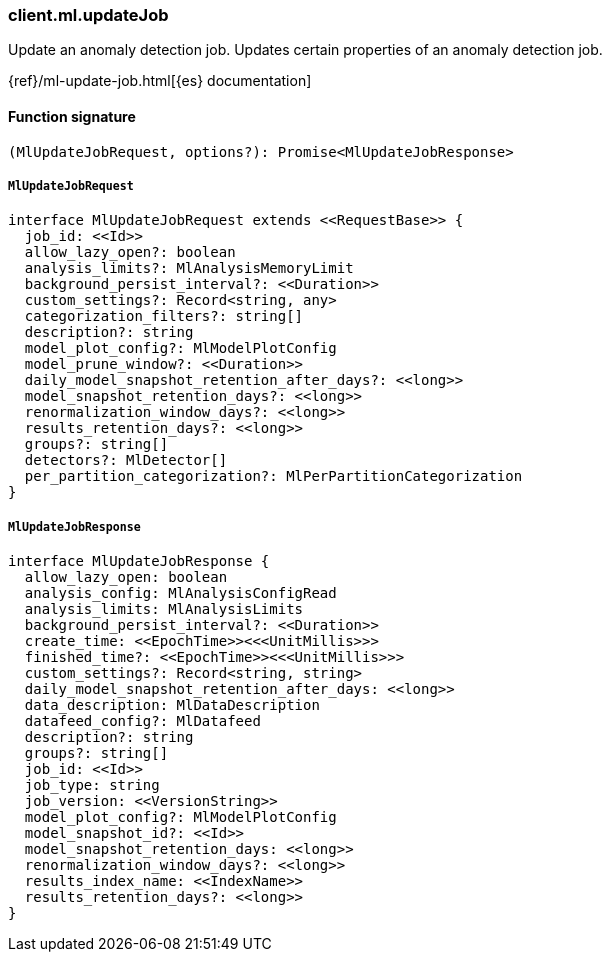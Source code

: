[[reference-ml-update_job]]

////////
===========================================================================================================================
||                                                                                                                       ||
||                                                                                                                       ||
||                                                                                                                       ||
||        ██████╗ ███████╗ █████╗ ██████╗ ███╗   ███╗███████╗                                                            ||
||        ██╔══██╗██╔════╝██╔══██╗██╔══██╗████╗ ████║██╔════╝                                                            ||
||        ██████╔╝█████╗  ███████║██║  ██║██╔████╔██║█████╗                                                              ||
||        ██╔══██╗██╔══╝  ██╔══██║██║  ██║██║╚██╔╝██║██╔══╝                                                              ||
||        ██║  ██║███████╗██║  ██║██████╔╝██║ ╚═╝ ██║███████╗                                                            ||
||        ╚═╝  ╚═╝╚══════╝╚═╝  ╚═╝╚═════╝ ╚═╝     ╚═╝╚══════╝                                                            ||
||                                                                                                                       ||
||                                                                                                                       ||
||    This file is autogenerated, DO NOT send pull requests that changes this file directly.                             ||
||    You should update the script that does the generation, which can be found in:                                      ||
||    https://github.com/elastic/elastic-client-generator-js                                                             ||
||                                                                                                                       ||
||    You can run the script with the following command:                                                                 ||
||       npm run elasticsearch -- --version <version>                                                                    ||
||                                                                                                                       ||
||                                                                                                                       ||
||                                                                                                                       ||
===========================================================================================================================
////////

[discrete]
=== client.ml.updateJob

Update an anomaly detection job. Updates certain properties of an anomaly detection job.

{ref}/ml-update-job.html[{es} documentation]

[discrete]
==== Function signature

[source,ts]
----
(MlUpdateJobRequest, options?): Promise<MlUpdateJobResponse>
----

[discrete]
===== `MlUpdateJobRequest`

[source,ts]
----
interface MlUpdateJobRequest extends <<RequestBase>> {
  job_id: <<Id>>
  allow_lazy_open?: boolean
  analysis_limits?: MlAnalysisMemoryLimit
  background_persist_interval?: <<Duration>>
  custom_settings?: Record<string, any>
  categorization_filters?: string[]
  description?: string
  model_plot_config?: MlModelPlotConfig
  model_prune_window?: <<Duration>>
  daily_model_snapshot_retention_after_days?: <<long>>
  model_snapshot_retention_days?: <<long>>
  renormalization_window_days?: <<long>>
  results_retention_days?: <<long>>
  groups?: string[]
  detectors?: MlDetector[]
  per_partition_categorization?: MlPerPartitionCategorization
}
----

[discrete]
===== `MlUpdateJobResponse`

[source,ts]
----
interface MlUpdateJobResponse {
  allow_lazy_open: boolean
  analysis_config: MlAnalysisConfigRead
  analysis_limits: MlAnalysisLimits
  background_persist_interval?: <<Duration>>
  create_time: <<EpochTime>><<<UnitMillis>>>
  finished_time?: <<EpochTime>><<<UnitMillis>>>
  custom_settings?: Record<string, string>
  daily_model_snapshot_retention_after_days: <<long>>
  data_description: MlDataDescription
  datafeed_config?: MlDatafeed
  description?: string
  groups?: string[]
  job_id: <<Id>>
  job_type: string
  job_version: <<VersionString>>
  model_plot_config?: MlModelPlotConfig
  model_snapshot_id?: <<Id>>
  model_snapshot_retention_days: <<long>>
  renormalization_window_days?: <<long>>
  results_index_name: <<IndexName>>
  results_retention_days?: <<long>>
}
----

